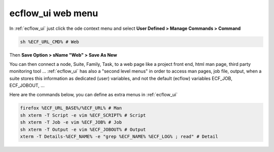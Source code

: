 .. _ecflow_ui_web_menu:

ecflow_ui web menu
******************

In :ref:`ecflow_ui` just click the ode context menu and select **User Defined > Manage Commands > Command**

.. code-block:: shell

    sh %ECF_URL_CMD% # Web                                             

Then **Save Option > sName "Web" > Save As New**

You can then connect a node, Suite, Family, Task, to a web page like a
project front end, html man page, third party monitoring tool ...
:ref:`ecflow_ui` has also a "second level menus" in order to access man
pages, job file, output, when a suite stores this information as
dedicated (user) variables, and not the default (ecflow) variables
ECF_JOB, ECF_JOBOUT, ...

Here are the commands below, you can define as extra menus in :ref:`ecflow_ui`

.. code-block:: shell

  firefox %ECF_URL_BASE%/%ECF_URL% # Man
  sh xterm -T Script -e vim %ECF_SCRIPT% # Script
  sh xterm -T Job -e vim %ECF_JOB% # Job
  sh xterm -T Output -e vim %ECF_JOBOUT% # Output
  xterm -T Details-%ECF_NAME% -e "grep %ECF_NAME% %ECF_LOG% ; read" # Detail
